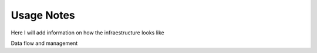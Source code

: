 Usage Notes
-----------

Here I will add information on how the infraestructure looks like

Data flow and management